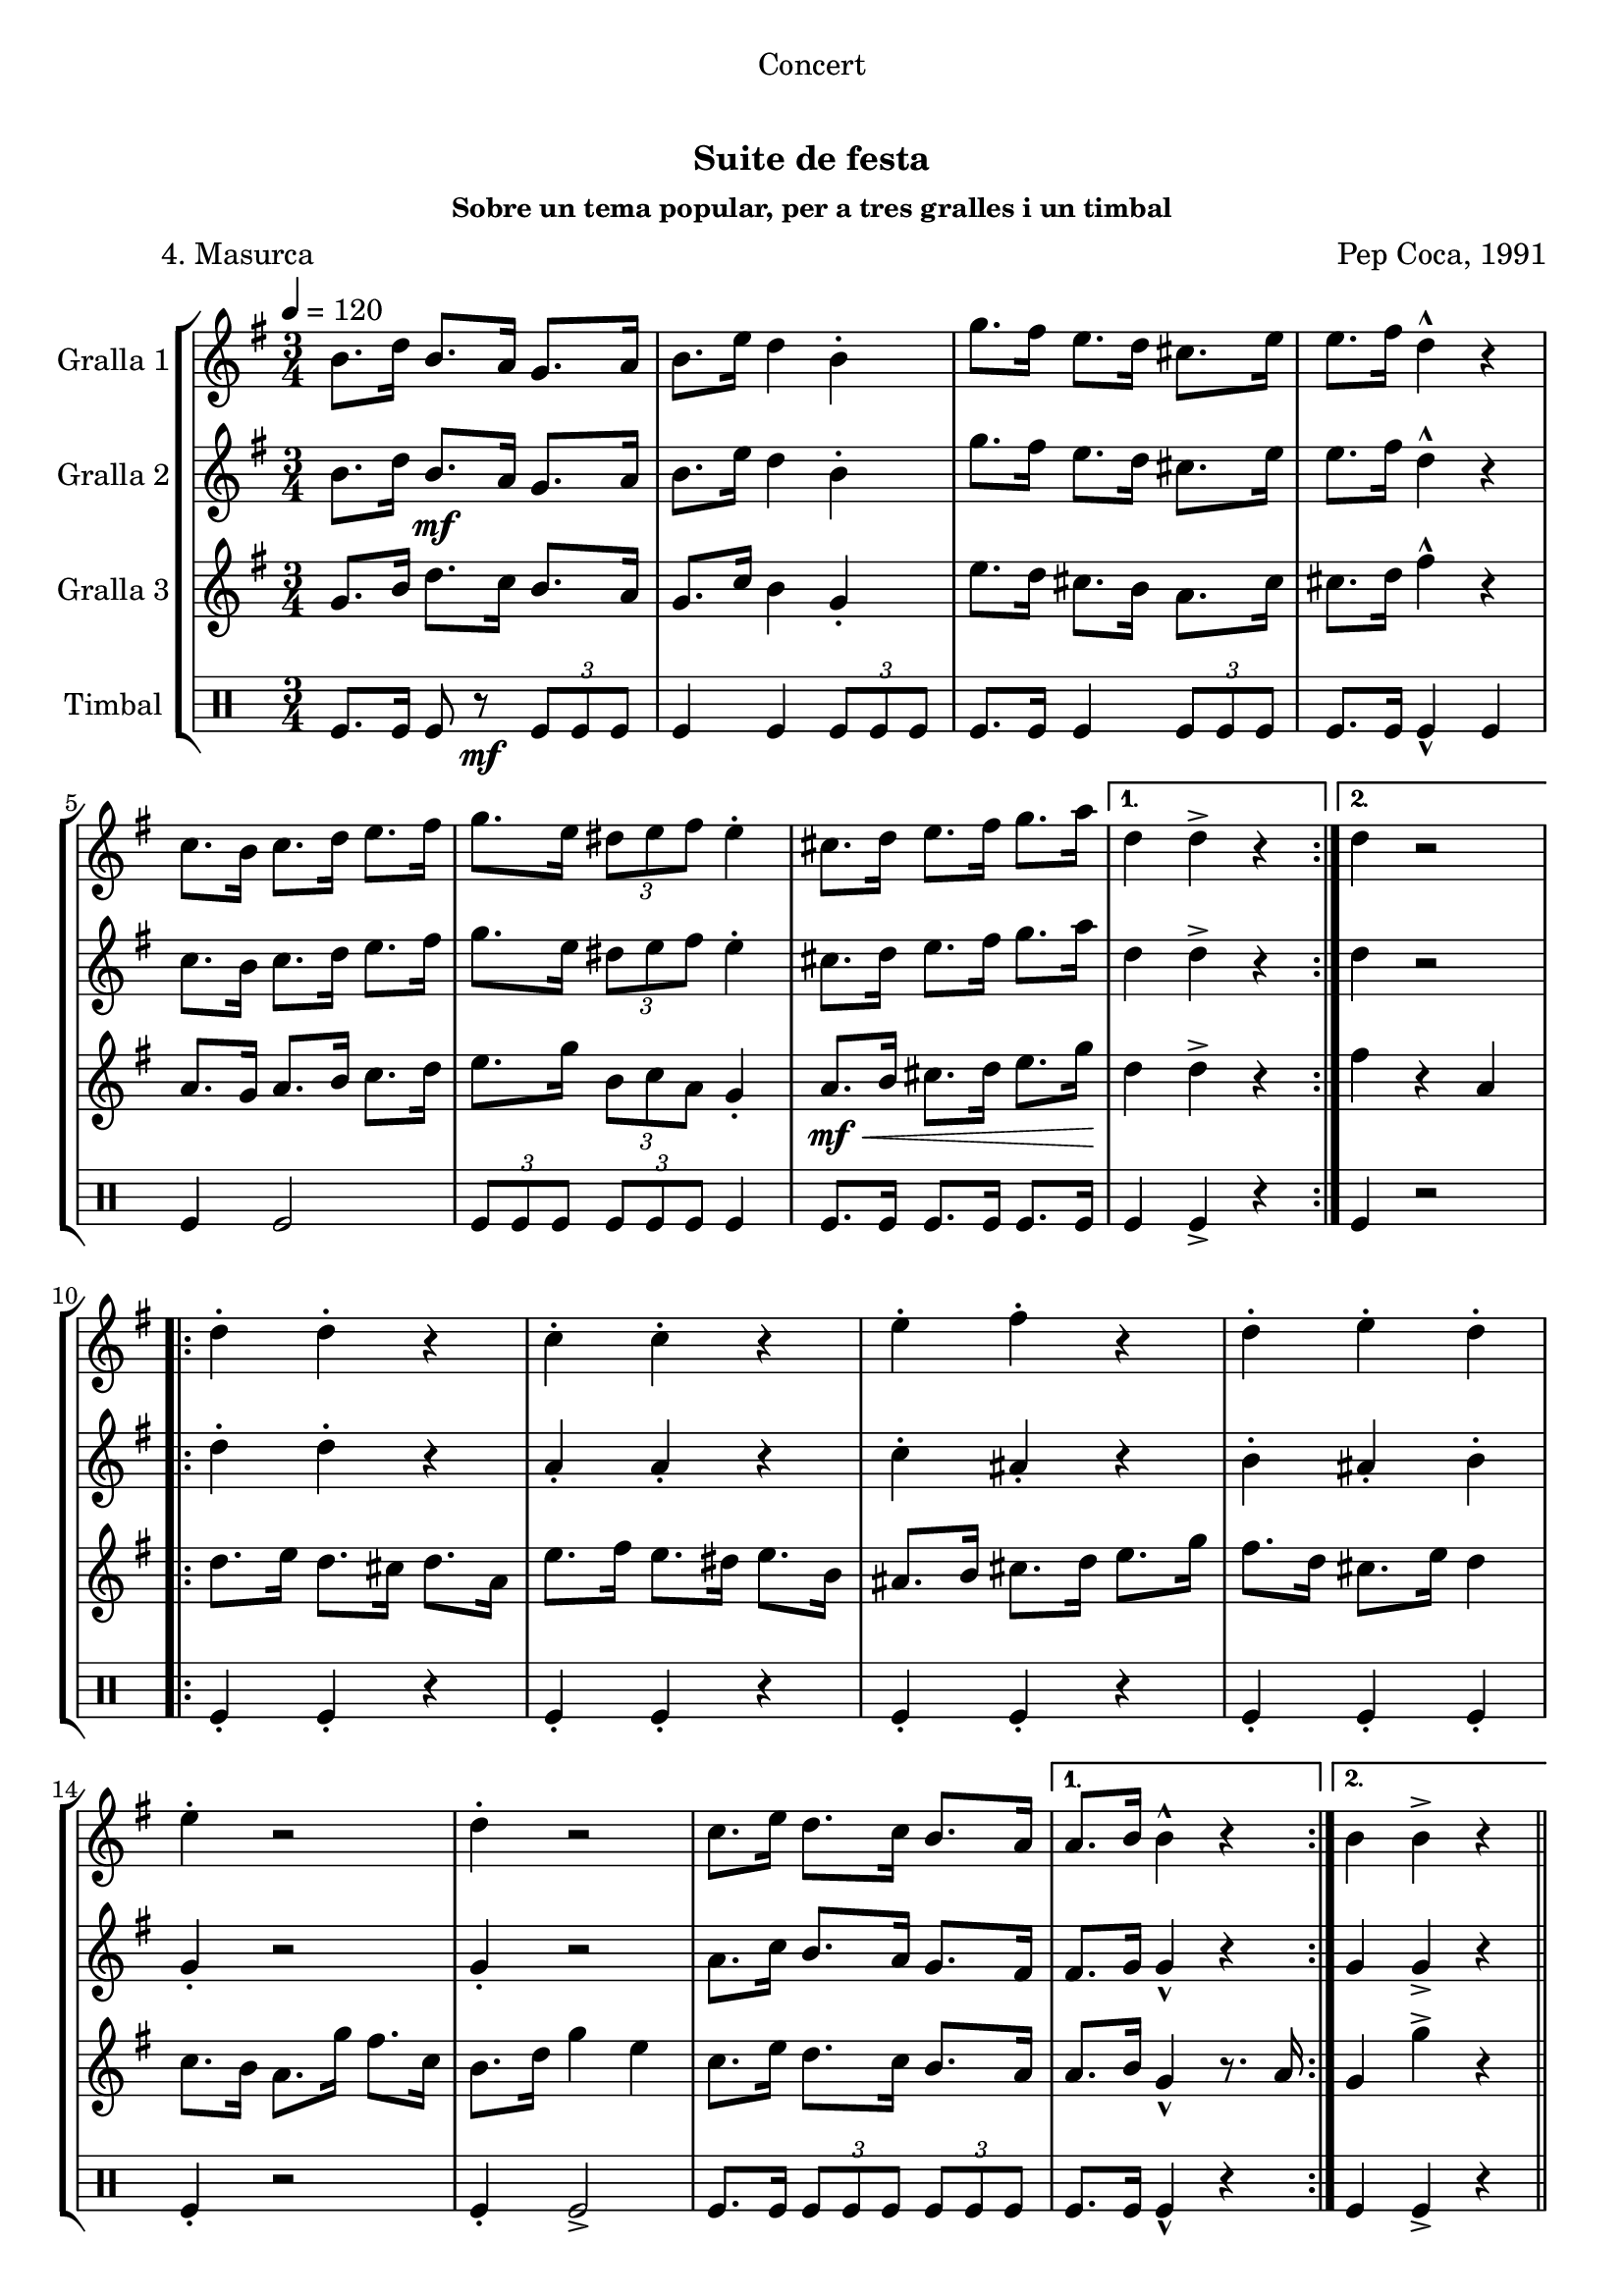 \version "2.16.0"

\header {
  dedication="Concert"
  title="  "
  subtitle="Suite de festa"
  subsubtitle="Sobre un tema popular, per a tres gralles i un timbal"
  poet="          4. Masurca"
  meter=""
  piece=""
  composer="Pep Coca, 1991"
  arranger=""
  opus=""
  instrument=""
  copyright="     "
  tagline="  "
}

liniaroAa =
\relative b'
{
  \tempo 4=120
  \clef treble
  \key g \major
  \time 3/4
  \repeat volta 2 { b8. d16 b8. a16 g8. a16  |
  b8. e16 d4 b-.  |
  g'8. fis16 e8. d16 cis8. e16  |
  e8. fis16 d4-^ r  |
  %05
  c8. b16 c8. d16 e8. fis16  |
  g8. e16 \times 2/3 { dis8 e fis } e4-.  |
  cis8. d16 e8. fis16 g8. a16 \! }
  \alternative { { d,4 d-> r }
  { d4 r2 } }
  %10
  \repeat volta 2 { d4-. d-. r  |
  c4-. c-. r  |
  e4-. fis-. r  |
  d4-. e-. d-.  |
  e4-. r2  |
  %15
  d4-. r2  |
  c8. e16 d8. c16 b8. a16 }
  \alternative { { a8. b16 b4-^ r }
  { b4 b-> r } } \bar "||"
}

liniaroAb =
\relative b'
{
  \tempo 4=120
  \clef treble
  \key g \major
  \time 3/4
  \repeat volta 2 { b8. d16 b8. \mf a16 g8. a16  |
  b8. e16 d4 b-.  |
  g'8. fis16 e8. d16 cis8. e16  |
  e8. fis16 d4-^ r  |
  %05
  c8. b16 c8. d16 e8. fis16  |
  g8. e16 \times 2/3 { dis8 e fis } e4-.  |
  cis8. d16 e8. fis16 g8. a16 }
  \alternative { { d,4 d-> r4 } % kompletite
  { d4 r2 } }
  %10
  \repeat volta 2 { d4-. d-. r  |
  a4-. a-. r  |
  c4-. ais-. r  |
  b4-. ais-. b-.  |
  g4-. r2  |
  %15
  g4-. r2  |
  a8. c16 b8. a16 g8. fis16 }
  \alternative { { fis8. g16 g4-^ r }
  { g4 g-> r } } \bar "||"
}

liniaroAc =
\relative g'
{
  \tempo 4=120
  \clef treble
  \key g \major
  \time 3/4
  \repeat volta 2 { g8. b16 d8. c16 b8. a16  |
  g8. c16 b4 g-.  |
  e'8. d16 cis8. b16 a8. cis16  |
  cis8. d16 fis4-^ r  |
  %05
  a,8. g16 a8. b16 c8. d16  |
  e8. g16 \times 2/3 { b,8 c a } g4-.  |
  a8. \mf \< b16 cis8. d16 e8. g16 \! }
  \alternative { { d4 d-> r }
  { fis4 r a, } }
  %10
  \repeat volta 2 { d8. e16 d8. cis16 d8. a16  |
  e'8. fis16 e8. dis16 e8. b16  |
  ais8. b16 cis8. d16 e8. g16  |
  fis8. d16 cis8. e16 d4  |
  c8. b16 a8. g'16 fis8. c16  |
  %15
  b8. d16 g4 e  |
  c8. e16 d8. c16 b8. a16 }
  \alternative { { a8. b16 g4-^ r8. a16 }
  { g4 g'-> r } } \bar "||"
}

liniaroAd =
\drummode
{
  \tempo 4=120
  \time 3/4
  \repeat volta 2 { tomfl8. tomfl16 tomfl8 r \mf \times 2/3 { tomfl tomfl tomfl }  |
  tomfl4 tomfl \times 2/3 { tomfl8 tomfl tomfl }  |
  tomfl8. tomfl16 tomfl4 \times 2/3 { tomfl8 tomfl tomfl }  |
  tomfl8. tomfl16 tomfl4-^ tomfl  |
  %05
  tomfl4 tomfl2  |
  \times 2/3 { tomfl8 tomfl tomfl } \times 2/3 { tomfl tomfl tomfl } tomfl4  |
  tomfl8. tomfl16 tomfl8. tomfl16 tomfl8. tomfl16 }
  \alternative { { tomfl4 tomfl-> r }
  { tomfl4 r2 } }
  %10
  \repeat volta 2 { tomfl4-. tomfl-. r  |
  tomfl4-. tomfl-. r  |
  tomfl4-. tomfl-. r  |
  tomfl4-. tomfl-. tomfl-.  |
  tomfl4-. r2  |
  %15
  tomfl4-. tomfl2->  |
  tomfl8. tomfl16 \times 2/3 { tomfl8 tomfl tomfl } \times 2/3 { tomfl tomfl tomfl } }
  \alternative { { tomfl8. tomfl16 tomfl4-^ r }
  { tomfl4 tomfl-> r } } \bar "||"
}

\book {

\paper {
  print-page-number = false
}

\bookpart {
  \score {
    \new StaffGroup {
      \override Score.RehearsalMark #'self-alignment-X = #LEFT
      <<
        \new Staff \with {instrumentName = #"Gralla 1" } \liniaroAa
        \new Staff \with {instrumentName = #"Gralla 2" } \liniaroAb
        \new Staff \with {instrumentName = #"Gralla 3" } \liniaroAc
        \new DrumStaff \with {instrumentName = #"Timbal" } \liniaroAd
      >>
    }
    \layout {}
  }\score { \unfoldRepeats
    \new StaffGroup {
      \override Score.RehearsalMark #'self-alignment-X = #LEFT
      <<
        \new Staff \with {instrumentName = #"Gralla 1" } \liniaroAa
        \new Staff \with {instrumentName = #"Gralla 2" } \liniaroAb
        \new Staff \with {instrumentName = #"Gralla 3" } \liniaroAc
        \new DrumStaff \with {instrumentName = #"Timbal" } \liniaroAd
      >>
    }
    \midi {}
  }
}

\bookpart {
  \header {}
  \score {
    \new StaffGroup {
      \override Score.RehearsalMark #'self-alignment-X = #LEFT
      <<
        \new Staff \with {instrumentName = #"Gralla 1" } \liniaroAa
      >>
    }
    \layout {}
  }\score { \unfoldRepeats
    \new StaffGroup {
      \override Score.RehearsalMark #'self-alignment-X = #LEFT
      <<
        \new Staff \with {instrumentName = #"Gralla 1" } \liniaroAa
      >>
    }
    \midi {}
  }
}

\bookpart {
  \header {}
  \score {
    \new StaffGroup {
      \override Score.RehearsalMark #'self-alignment-X = #LEFT
      <<
        \new Staff \with {instrumentName = #"Gralla 2" } \liniaroAb
      >>
    }
    \layout {}
  }\score { \unfoldRepeats
    \new StaffGroup {
      \override Score.RehearsalMark #'self-alignment-X = #LEFT
      <<
        \new Staff \with {instrumentName = #"Gralla 2" } \liniaroAb
      >>
    }
    \midi {}
  }
}

\bookpart {
  \header {}
  \score {
    \new StaffGroup {
      \override Score.RehearsalMark #'self-alignment-X = #LEFT
      <<
        \new Staff \with {instrumentName = #"Gralla 3" } \liniaroAc
      >>
    }
    \layout {}
  }\score { \unfoldRepeats
    \new StaffGroup {
      \override Score.RehearsalMark #'self-alignment-X = #LEFT
      <<
        \new Staff \with {instrumentName = #"Gralla 3" } \liniaroAc
      >>
    }
    \midi {}
  }
}

\bookpart {
  \header {}
  \score {
    \new StaffGroup {
      \override Score.RehearsalMark #'self-alignment-X = #LEFT
      <<
        \new DrumStaff \with {instrumentName = #"Timbal" } \liniaroAd
      >>
    }
    \layout {}
  }\score { \unfoldRepeats
    \new StaffGroup {
      \override Score.RehearsalMark #'self-alignment-X = #LEFT
      <<
        \new DrumStaff \with {instrumentName = #"Timbal" } \liniaroAd
      >>
    }
    \midi {}
  }
}

}

\book {

\paper {
  print-page-number = false
  #(set-paper-size "a6landscape")
  #(layout-set-staff-size 14)
}

\bookpart {
  \header {}
  \score {
    \new StaffGroup {
      \override Score.RehearsalMark #'self-alignment-X = #LEFT
      <<
        \new Staff \with {instrumentName = #"Gralla 1" } \liniaroAa
      >>
    }
    \layout {}
  }
}

\bookpart {
  \header {}
  \score {
    \new StaffGroup {
      \override Score.RehearsalMark #'self-alignment-X = #LEFT
      <<
        \new Staff \with {instrumentName = #"Gralla 2" } \liniaroAb
      >>
    }
    \layout {}
  }
}

\bookpart {
  \header {}
  \score {
    \new StaffGroup {
      \override Score.RehearsalMark #'self-alignment-X = #LEFT
      <<
        \new Staff \with {instrumentName = #"Gralla 3" } \liniaroAc
      >>
    }
    \layout {}
  }
}

\bookpart {
  \header {}
  \score {
    \new StaffGroup {
      \override Score.RehearsalMark #'self-alignment-X = #LEFT
      <<
        \new DrumStaff \with {instrumentName = #"Timbal" } \liniaroAd
      >>
    }
    \layout {}
  }
}

}

